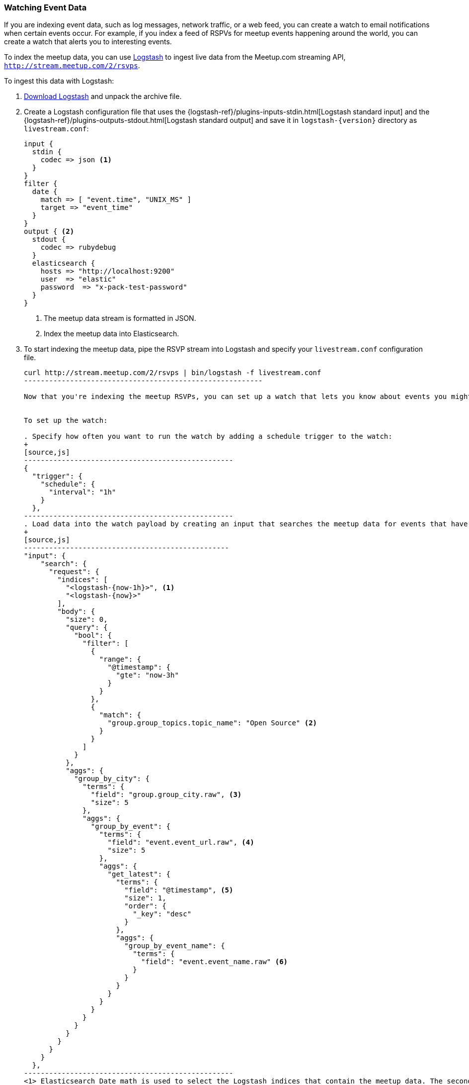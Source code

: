 [[watching-meetup-data]]
=== Watching Event Data

If you are indexing event data, such as log messages, network traffic, or a web feed, you can create a watch to email notifications when certain events occur.
For example, if you index a feed of RSPVs for meetup events happening around the world, you can create a watch that alerts you to interesting events.

To index the meetup data, you can use https://www.elastic.co/products/logstash[Logstash] to ingest live data from the Meetup.com streaming API, `http://stream.meetup.com/2/rsvps`.

To ingest this data with Logstash:

. https://www.elastic.co/downloads/logstash[Download Logstash] and unpack the
  archive file.

. Create a Logstash configuration file that uses the {logstash-ref}/plugins-inputs-stdin.html[Logstash standard input] and the {logstash-ref}/plugins-outputs-stdout.html[Logstash standard output] and save it in `logstash-{version}` directory as `livestream.conf`:
+
[source,ruby]
----------------------------------------------------------
input {
  stdin {
    codec => json <1>
  }
}
filter {
  date {
    match => [ "event.time", "UNIX_MS" ]
    target => "event_time"
  }
}
output { <2>
  stdout {
    codec => rubydebug
  }
  elasticsearch {
    hosts => "http://localhost:9200"
    user  => "elastic"
    password  => "x-pack-test-password"
  }
}

----------------------------------------------------------
<1> The meetup data stream is formatted in JSON.
<2> Index the meetup data into Elasticsearch.

. To start indexing the meetup data, pipe the RSVP stream into Logstash and specify your `livestream.conf` configuration file.
+
[source,she]
----------------------------------------------------------

curl http://stream.meetup.com/2/rsvps | bin/logstash -f livestream.conf
---------------------------------------------------------

Now that you're indexing the meetup RSVPs, you can set up a watch that lets you know about events you might be interested in. For example, let's create a watch that runs every hour, looks for events that talk about about _Open Source_, and sends an email with information about the events.


To set up the watch:

. Specify how often you want to run the watch by adding a schedule trigger to the watch:
+
[source,js]
--------------------------------------------------
{
  "trigger": {
    "schedule": {
      "interval": "1h"
    }
  },
--------------------------------------------------
. Load data into the watch payload by creating an input that searches the meetup data for events that have _Open Source_ as a topic. You can use aggregations to group the data by city, consolidate references to the same events, and sort the events by date.
+
[source,js]
-------------------------------------------------
"input": {
    "search": {
      "request": {
        "indices": [
          "<logstash-{now-1h}>", <1>
          "<logstash-{now}>"
        ],
        "body": {
          "size": 0,
          "query": {
            "bool": {
              "filter": [
                {
                  "range": {
                    "@timestamp": {
                      "gte": "now-3h"
                    }
                  }
                },
                {
                  "match": {
                    "group.group_topics.topic_name": "Open Source" <2>
                  }
                }
              ]
            }
          },
          "aggs": {
            "group_by_city": {
              "terms": {
                "field": "group.group_city.raw", <3>
                "size": 5
              },
              "aggs": {
                "group_by_event": {
                  "terms": {
                    "field": "event.event_url.raw", <4>
                    "size": 5
                  },
                  "aggs": {
                    "get_latest": {
                      "terms": {
                        "field": "@timestamp", <5>
                        "size": 1,
                        "order": {
                          "_key": "desc"
                        }
                      },
                      "aggs": {
                        "group_by_event_name": {
                          "terms": {
                            "field": "event.event_name.raw" <6>
                          }
                        }
                      }
                    }
                  }
                }
              }
            }
          }
        }
      }
    }
  },
--------------------------------------------------
<1> Elasticsearch Date math is used to select the Logstash indices that contain the meetup data. The second pattern is needed in case the previous hour crosses days.
<2> Find all of the RSVPs with `Open Source` as a topic.
<3> Group the RSVPs by city.
<4> Consolidate multiple RSVPs for the same event.
<5> Sort the events so the latest events are listed first.
<6> Group the events by name.

. To determine whether or not there are any Open Source events, add a compare condition that checks the watch payload to see if there were any search hits.
[source,js]
--------------------------------------------------
"compare" : { "ctx.payload.hits.total" : { "gt" : 0 }}
--------------------------------------------------
. To send an email when _Open Source_ events are found, add an email action:
[source,js]
--------------------------------------------------
"actions": {
    "email_me": {
      "throttle_period": "10m",
      "email": {
        "from": "<from:email address>",
        "to": "<to:email address>",
        "subject": "Open Source Events",
        "body": {
          "html": "Found events matching Open Source: <ul>{{#ctx.payload.aggregations.group_by_city.buckets}}<          li>{{key}} ({{doc_count}})<ul>{{#group_by_event.buckets}}
          <li><a href=\"{{key}}\">{{get_latest.buckets.0.group_by_event_name.buckets.0.key}}</a>
          ({{doc_count}})</li>{{/group_by_event.buckets}}</ul></li>
          {{/ctx.payload.aggregations.group_by_city.buckets}}</ul>"
        }
      }
    }
  }
---------------------------------------------------

NOTE: To enable Watcher to send emails, you must configure an email account in `elasticsearch.yml`. For more information, see <<configuring-email, Working with Various Email Services>>.


The complete watch looks like this:
[source,js]
--------------------------------------------------
PUT _xpack/watcher/watch/meetup
{
  "trigger": {
    "schedule": {
      "interval": "1h"
    }
  },
  "input": {
    "search": {
      "request": {
        "indices": [
          "<logstash-{now-1h}>",
          "<logstash-{now}>"
        ],
        "body": {
          "size": 0,
          "query": {
            "bool": {
              "filter": [
                {
                  "range": {
                    "@timestamp": {
                      "gte": "now-3h"
                    }
                  }
                },
                {
                  "match": {
                    "group.group_topics.topic_name": "Open Source"
                  }
                }
              ]
            }
          },
          "aggs": {
            "group_by_city": {
              "terms": {
                "field": "group.group_city.raw",
                "size": 5
              },
              "aggs": {
                "group_by_event": {
                  "terms": {
                    "field": "event.event_url.raw",
                    "size": 5
                  },
                  "aggs": {
                    "get_latest": {
                      "terms": {
                        "field": "@timestamp",
                        "size": 1,
                        "order": {
                          "_key": "desc"
                        }
                      },
                      "aggs": {
                        "group_by_event_name": {
                          "terms": {
                            "field": "event.event_name.raw"
                          }
                        }
                      }
                    }
                  }
                }
              }
            }
          }
        }
      }
    }
  },
  "condition": {
    "compare": {
      "ctx.payload.hits.total": {
        "gt": 0
      }
    }
  },
  "actions": {  <1>
    "email_me": {
      "throttle_period": "10m",
      "email": {
        "from": "<username>@<domainname>",  <2>
        "to": "<username@<domainname>",     <3>
        "subject": "Open Source events",
        "body": {
          "html": "Found events matching Open Source: <ul>{{#ctx.payload.aggregations.group_by_city.buckets}}<li>{{key}} ({{doc_count}})<ul>{{#group_by_event.buckets}}<li><a href=\"{{key}}\">{{get_latest.buckets.0.group_by_event_name.buckets.0.key}}</a> ({{doc_count}})</li>{{/group_by_event.buckets}}</ul></li>{{/ctx.payload.aggregations.group_by_city.buckets}}</ul>"
         }
      }
    }
  }
}
--------------------------------------------------
// CONSOLE

<1> The email body can include Mustache templates to reference data in the watch payload. By default,it will be <<email-html-sanitization, sanitized>> to block dangerous content.
<2> Replace the `from` address with the email address you configured in `elasticsearch.yml`.
<3> Replace the `to` address with your email address to receive notifications.


Now that you've created your watch, you can use the
{ref}/watcher-api-execute-watch.html[`_execute` API] to run it without waiting for the schedule to trigger execution:

[source,js]
--------------------------------------------------
POST _xpack/watcher/watch/meetup/_execute
--------------------------------------------------
// CONSOLE
// TEST[continued]
